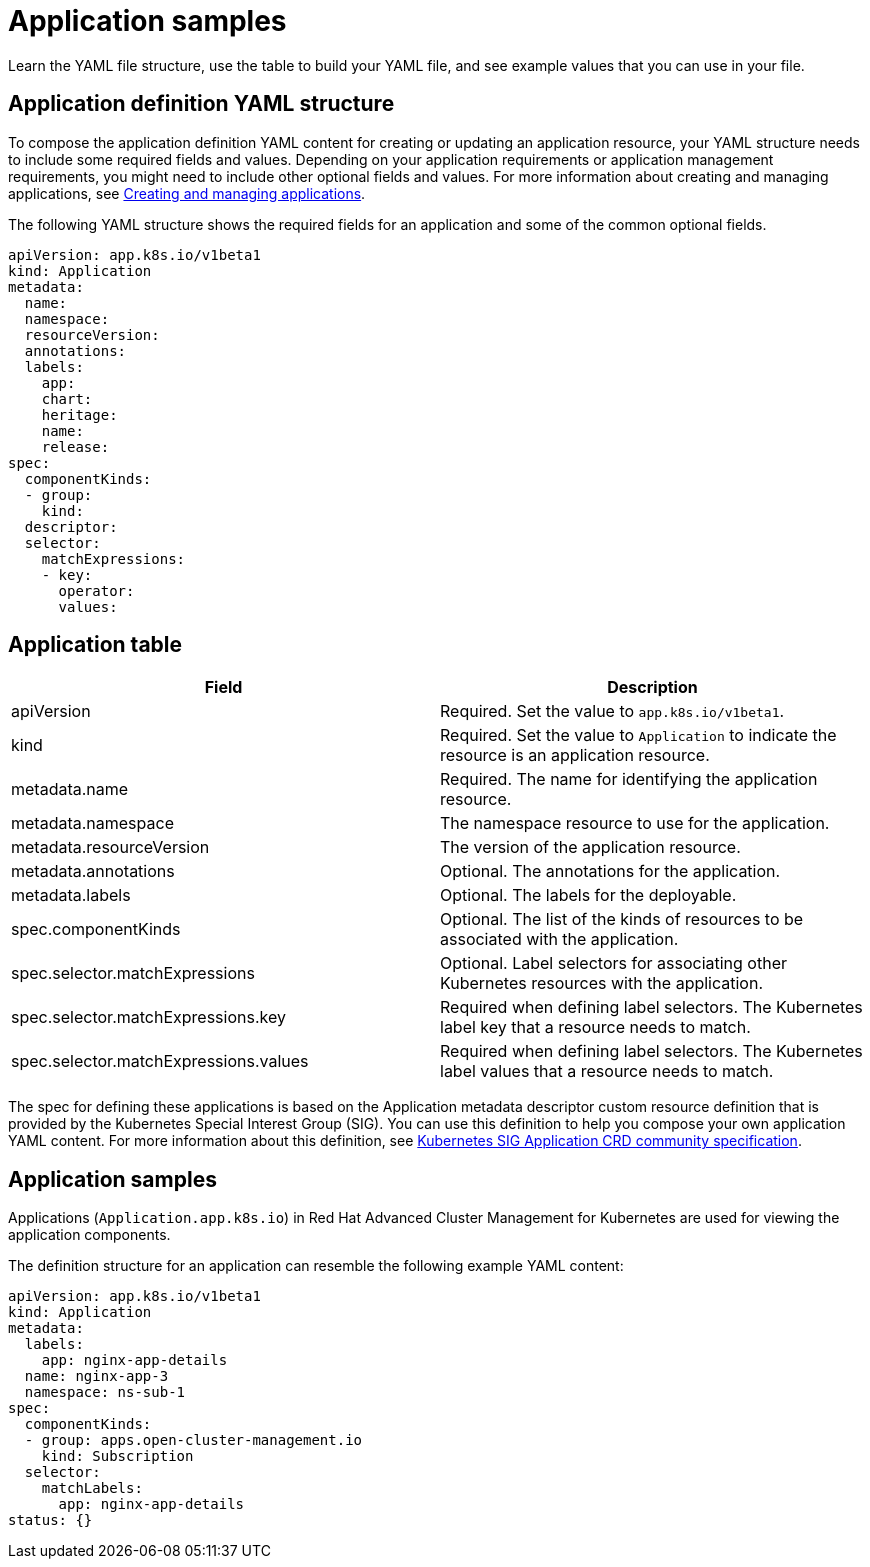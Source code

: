 [#application-samples]
= Application samples

Learn the YAML file structure, use the table to build your YAML file, and see example values that you can use in your file.

[#application-definition-yaml-structure]
== Application definition YAML structure

To compose the application definition YAML content for creating or updating an application resource, your YAML structure needs to include some required fields and values.
Depending on your application requirements or application management requirements, you might need to include other optional fields and values.
For more information about creating and managing applications, see link:managing_apps.html[Creating and managing applications].

The following YAML structure shows the required fields for an application and some of the common optional fields.

[source,yaml]
----
apiVersion: app.k8s.io/v1beta1
kind: Application
metadata:
  name:
  namespace:
  resourceVersion:
  annotations:
  labels:
    app:
    chart:
    heritage:
    name:
    release:
spec:
  componentKinds:
  - group:
    kind:
  descriptor:
  selector:
    matchExpressions:
    - key:
      operator:
      values:
----

[#application-table]
== Application table

|===
| Field | Description

| apiVersion
| Required.
Set the value to `app.k8s.io/v1beta1`.

| kind
| Required.
Set the value to `Application` to indicate the resource is an application resource.

| metadata.name
| Required.
The name for identifying the application resource.

| metadata.namespace
| The namespace resource to use for the application.

| metadata.resourceVersion
| The version of the application resource.

| metadata.annotations
| Optional.
The annotations for the application.

| metadata.labels
| Optional.
The labels for the deployable.

| spec.componentKinds
| Optional.
The list of the kinds of resources to be associated with the application.

| spec.selector.matchExpressions
| Optional.
Label selectors for associating other Kubernetes resources with the application.

| spec.selector.matchExpressions.key
| Required when defining label selectors.
The Kubernetes label key that a resource needs to match.

| spec.selector.matchExpressions.values
| Required when defining label selectors.
The Kubernetes label values that a resource needs to match.
|===

The spec for defining these applications is based on the Application metadata descriptor custom resource definition that is provided by the Kubernetes Special Interest Group (SIG).
You can use this definition to help you compose your own application YAML content.
For more information about this definition, see https://github.com/kubernetes-sigs/application[Kubernetes SIG Application CRD community specification].

[#application-samples-2]
== Application samples

Applications (`Application.app.k8s.io`) in Red Hat Advanced Cluster Management for Kubernetes are used for viewing the application components.

The definition structure for an application can resemble the following example YAML content:

[source,yaml]
----
apiVersion: app.k8s.io/v1beta1
kind: Application
metadata:
  labels:
    app: nginx-app-details
  name: nginx-app-3
  namespace: ns-sub-1
spec:
  componentKinds:
  - group: apps.open-cluster-management.io
    kind: Subscription
  selector:
    matchLabels:
      app: nginx-app-details
status: {}
----
